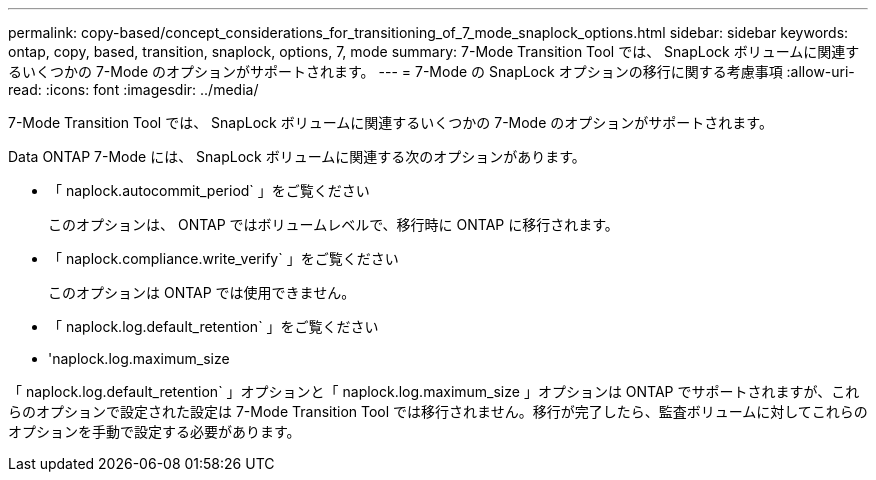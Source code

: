 ---
permalink: copy-based/concept_considerations_for_transitioning_of_7_mode_snaplock_options.html 
sidebar: sidebar 
keywords: ontap, copy, based, transition, snaplock, options, 7, mode 
summary: 7-Mode Transition Tool では、 SnapLock ボリュームに関連するいくつかの 7-Mode のオプションがサポートされます。 
---
= 7-Mode の SnapLock オプションの移行に関する考慮事項
:allow-uri-read: 
:icons: font
:imagesdir: ../media/


[role="lead"]
7-Mode Transition Tool では、 SnapLock ボリュームに関連するいくつかの 7-Mode のオプションがサポートされます。

Data ONTAP 7-Mode には、 SnapLock ボリュームに関連する次のオプションがあります。

* 「 naplock.autocommit_period` 」をご覧ください
+
このオプションは、 ONTAP ではボリュームレベルで、移行時に ONTAP に移行されます。

* 「 naplock.compliance.write_verify` 」をご覧ください
+
このオプションは ONTAP では使用できません。

* 「 naplock.log.default_retention` 」をご覧ください
* 'naplock.log.maximum_size


「 naplock.log.default_retention` 」オプションと「 naplock.log.maximum_size 」オプションは ONTAP でサポートされますが、これらのオプションで設定された設定は 7-Mode Transition Tool では移行されません。移行が完了したら、監査ボリュームに対してこれらのオプションを手動で設定する必要があります。
